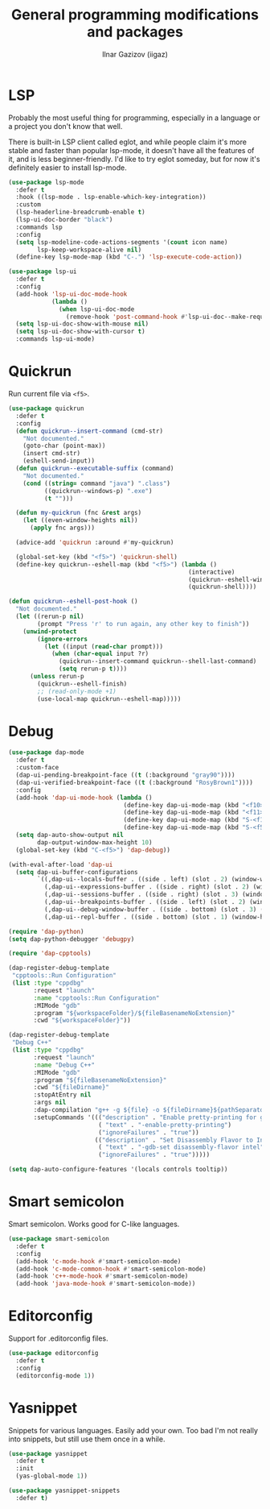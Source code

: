 #+title: General programming modifications and packages
#+author: Ilnar Gazizov (iigaz)

* LSP

Probably the most useful thing for programming, especially in a
language or a project you don't know that well.

There is built-in LSP client called eglot, and while people claim it's
more stable and faster than popular lsp-mode, it doesn't have all the
features of it, and is less beginner-friendly. I'd like to try eglot
someday, but for now it's definitely easier to install lsp-mode.

#+begin_src emacs-lisp
  (use-package lsp-mode
    :defer t
    :hook ((lsp-mode . lsp-enable-which-key-integration))
    :custom
    (lsp-headerline-breadcrumb-enable t)
    (lsp-ui-doc-border "black")
    :commands lsp
    :config
    (setq lsp-modeline-code-actions-segments '(count icon name)
          lsp-keep-workspace-alive nil)
    (define-key lsp-mode-map (kbd "C-.") 'lsp-execute-code-action))

  (use-package lsp-ui
    :defer t
    :config
    (add-hook 'lsp-ui-doc-mode-hook
              (lambda ()
                (when lsp-ui-doc-mode
                  (remove-hook 'post-command-hook #'lsp-ui-doc--make-request t))))
    (setq lsp-ui-doc-show-with-mouse nil)
    (setq lsp-ui-doc-show-with-cursor t)
    :commands lsp-ui-mode)
#+end_src

* Quickrun

Run current file via =<f5>=. 

#+begin_src emacs-lisp
  (use-package quickrun
    :defer t
    :config
    (defun quickrun--insert-command (cmd-str)
      "Not documented."
      (goto-char (point-max))
      (insert cmd-str)
      (eshell-send-input))
    (defun quickrun--executable-suffix (command)
      "Not documented."
      (cond ((string= command "java") ".class")
            ((quickrun--windows-p) ".exe")
            (t "")))

    (defun my-quickrun (fnc &rest args)
      (let ((even-window-heights nil))
        (apply fnc args)))

    (advice-add 'quickrun :around #'my-quickrun)

    (global-set-key (kbd "<f5>") 'quickrun-shell)
    (define-key quickrun--eshell-map (kbd "<f5>") (lambda ()
                                                    (interactive)
                                                    (quickrun--eshell-window-restore)
                                                    (quickrun-shell))))

  (defun quickrun--eshell-post-hook ()
    "Not documented."
    (let ((rerun-p nil)
          (prompt "Press 'r' to run again, any other key to finish"))
      (unwind-protect
          (ignore-errors
            (let ((input (read-char prompt)))
              (when (char-equal input ?r)
                (quickrun--insert-command quickrun--shell-last-command)
                (setq rerun-p t))))
        (unless rerun-p
          (quickrun--eshell-finish)
          ;; (read-only-mode +1)
          (use-local-map quickrun--eshell-map)))))
#+end_src

* Debug

#+begin_src emacs-lisp
  (use-package dap-mode
    :defer t
    :custom-face
    (dap-ui-pending-breakpoint-face ((t (:background "gray90"))))
    (dap-ui-verified-breakpoint-face ((t (:background "RosyBrown1"))))
    :config
    (add-hook 'dap-ui-mode-hook (lambda ()
                                  (define-key dap-ui-mode-map (kbd "<f10>") 'dap-next)
                                  (define-key dap-ui-mode-map (kbd "<f11>") 'dap-step-in)
                                  (define-key dap-ui-mode-map (kbd "S-<f11>") 'dap-step-out)
                                  (define-key dap-ui-mode-map (kbd "S-<f5>") 'dap-continue)))
    (setq dap-auto-show-output nil
          dap-output-window-max-height 10)
    (global-set-key (kbd "C-<f5>") 'dap-debug))

  (with-eval-after-load 'dap-ui
    (setq dap-ui-buffer-configurations
          `((,dap-ui--locals-buffer . ((side . left) (slot . 2) (window-width . ,treemacs-width)))
            (,dap-ui--expressions-buffer . ((side . right) (slot . 2) (window-width . 0.20)))
            (,dap-ui--sessions-buffer . ((side . right) (slot . 3) (window-width . 0.20)))
            (,dap-ui--breakpoints-buffer . ((side . left) (slot . 2) (window-width . ,treemacs-width)))
            (,dap-ui--debug-window-buffer . ((side . bottom) (slot . 3) (window-width . 0.20)))
            (,dap-ui--repl-buffer . ((side . bottom) (slot . 1) (window-height . 0.45))))))

  (require 'dap-python)
  (setq dap-python-debugger 'debugpy)

  (require 'dap-cpptools)

  (dap-register-debug-template
   "cpptools::Run Configuration"
   (list :type "cppdbg"
         :request "launch"
         :name "cpptools::Run Configuration"
         :MIMode "gdb"
         :program "${workspaceFolder}/${fileBasenameNoExtension}"
         :cwd "${workspaceFolder}"))

  (dap-register-debug-template
   "Debug C++"
   (list :type "cppdbg"
         :request "launch"
         :name "Debug C++"
         :MIMode "gdb"
         :program "${fileBasenameNoExtension}"
         :cwd "${fileDirname}"
         :stopAtEntry nil
         :args nil
         :dap-compilation "g++ -g ${file} -o ${fileDirname}${pathSeparator}${fileBasenameNoExtension}"
         :setupCommands '((("description" . "Enable pretty-printing for gdb")
                           ( "text" . "-enable-pretty-printing")
                           ("ignoreFailures" . "true"))
                          (("description" . "Set Disassembly Flavor to Intel")
                           ( "text" . "-gdb-set disassembly-flavor intel")
                           ("ignoreFailures" . "true")))))

  (setq dap-auto-configure-features '(locals controls tooltip))
#+end_src

* Smart semicolon

Smart semicolon. Works good for C-like languages.

#+begin_src emacs-lisp
  (use-package smart-semicolon
    :defer t
    :config
    (add-hook 'c-mode-hook #'smart-semicolon-mode)
    (add-hook 'c-mode-common-hook #'smart-semicolon-mode)
    (add-hook 'c++-mode-hook #'smart-semicolon-mode)
    (add-hook 'java-mode-hook #'smart-semicolon-mode))
#+end_src

* Editorconfig

Support for .editorconfig files.

#+begin_src emacs-lisp
  (use-package editorconfig
    :defer t
    :config
    (editorconfig-mode 1))
#+end_src

* Yasnippet

Snippets for various languages. Easily add your own. Too bad I'm not
really into snippets, but still use them once in a while.

#+begin_src emacs-lisp
  (use-package yasnippet
    :defer t
    :init
    (yas-global-mode 1))

  (use-package yasnippet-snippets
    :defer t)
#+end_src
